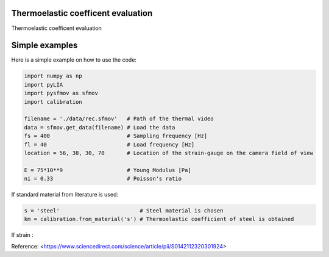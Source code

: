 Thermoelastic coefficent evaluation
------------------------------------

Thermoelastic coefficent evaluation


Simple examples
---------------

Here is a simple example on how to use the code:

.. code-block:: python

	import numpy as np
	import pyLIA
	import pysfmov as sfmov
	import calibration

	filename = './data/rec.sfmov'   # Path of the thermal video
	data = sfmov.get_data(filename) # Load the data
	fs = 400			# Sampling frequency [Hz]
	fl = 40				# Load frequency [Hz]
	location = 56, 38, 30, 70	# Location of the strain-gauge on the camera field of view

	E = 75*10**9 			# Young Modulus [Pa]
	ni = 0.33 			# Poisson's ratio
	
If standard material from literature is used:

.. code-block:: python

	s = 'steel'                         # Steel material is chosen
	km = calibration.from_material('s') # Thermoelastic coefficient of steel is obtained

If strain :



Reference:
<https://www.sciencedirect.com/science/article/pii/S0142112320301924>
